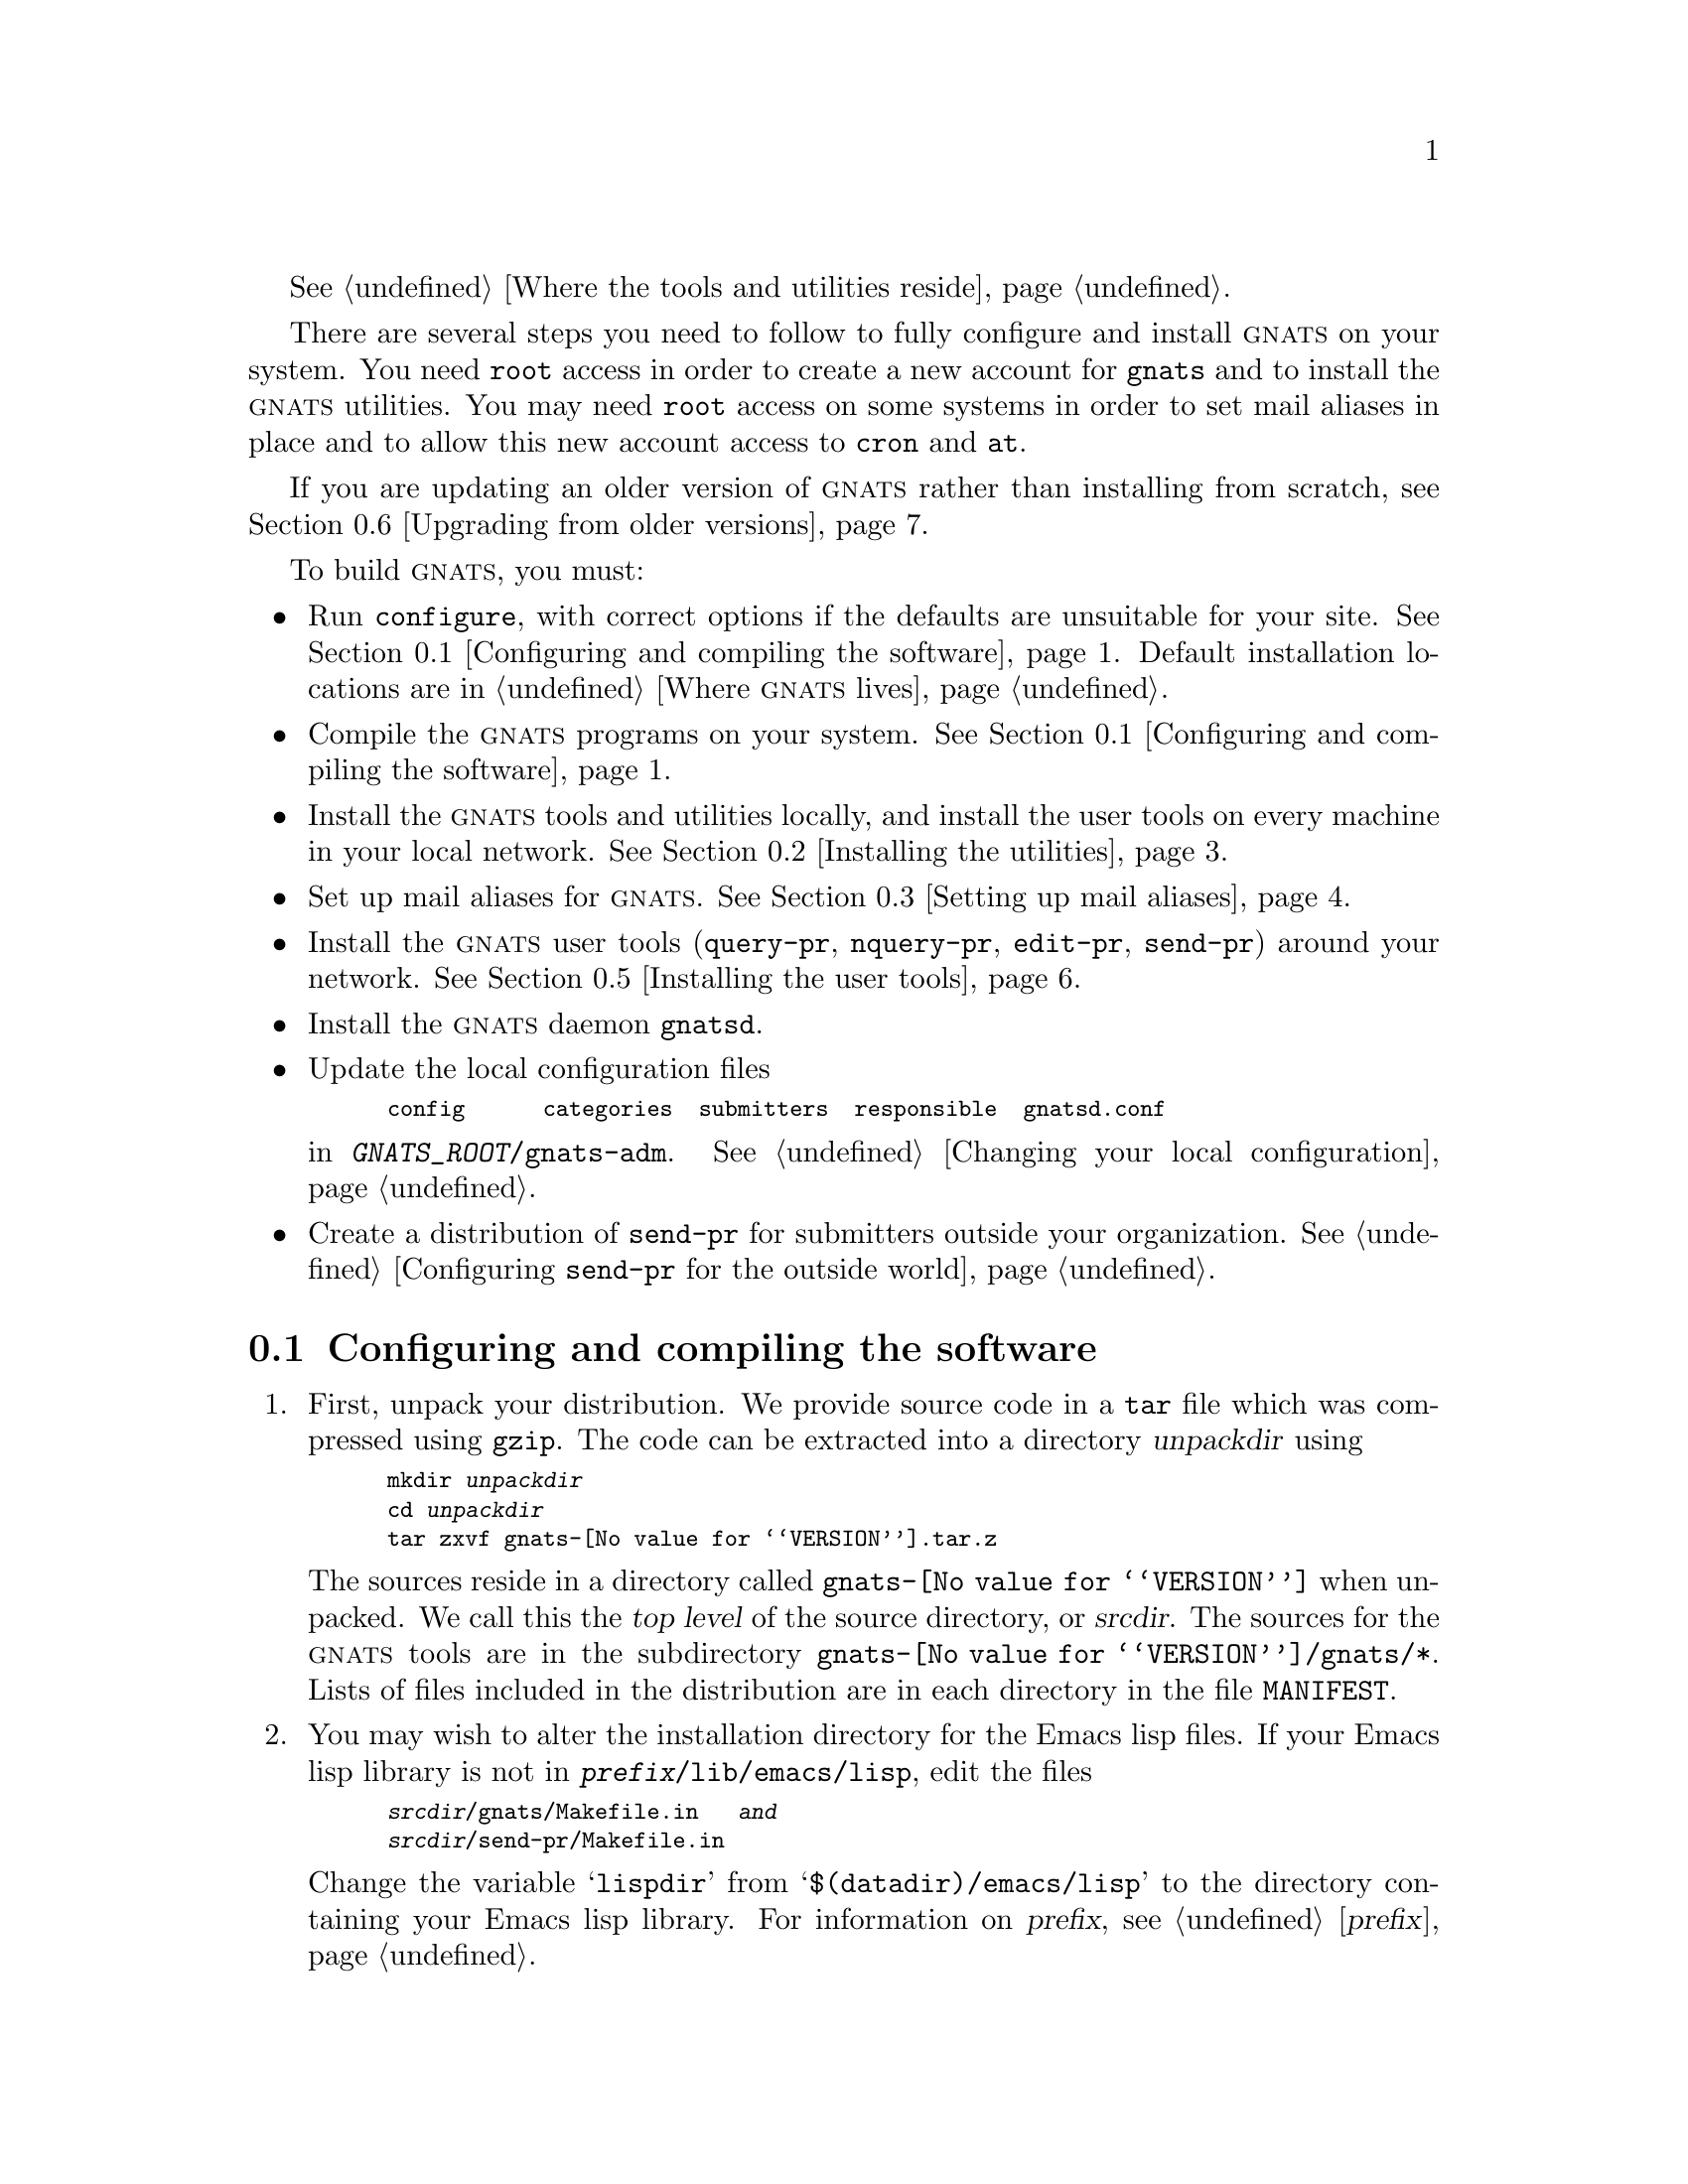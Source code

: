 @c remember to put in the autoload stuff!!!!  see the .el files

@c This file is included as an appendix in gnats.texi.

@cindex installing GNATS
@cindex configuring  GNATS
@cindex setting up GNATS
@cindex building GNATS

@xref{Locations,,Where the tools and utilities reside}.

There are several steps you need to follow to fully configure and
install @sc{gnats} on your system.  You need @code{root} access in order
to create a new account for @code{gnats} and to install the @sc{gnats}
utilities.  You may need @code{root} access on some systems in order to
set mail aliases in place and to allow this new account access to
@code{cron} and @code{at}.

If you are updating an older version of @sc{gnats} rather than installing
from scratch, see @ref{Upgrading,,Upgrading from older versions}.

To build @sc{gnats}, you must:

@itemize @bullet
@item
Run @code{configure}, with correct options if the defaults are
unsuitable for your site.  @xref{Configure and make,,Configuring and
compiling the software}.  Default installation locations are in
@ref{Locations,,Where @sc{gnats} lives}.

@item
Compile the @sc{gnats} programs on your system.  @xref{Configure and
make,,Configuring and compiling the software}.

@item
Install the @sc{gnats} tools and utilities locally, and install the user
tools on every machine in your local network.  @xref{Installing
utils,,Installing the utilities}.

@item
Set up mail aliases for @sc{gnats}.  @xref{Aliases,,Setting up mail
aliases}.

@item
Install the @sc{gnats} user tools (@code{query-pr}, @code{nquery-pr}, @code{edit-pr},
@code{send-pr}) around your network.  @xref{Installing tools,,Installing
the user tools}.

@item
Install the @sc{gnats} daemon @file{gnatsd}.

@item
Update the local configuration files

@smallexample
config      categories  submitters  responsible  gnatsd.conf
@end smallexample

@noindent
in @w{@file{@var{GNATS_ROOT}/gnats-adm}}.  @xref{Local
configuration,,Changing your local configuration}.

@item
Create a distribution of @code{send-pr} for submitters outside your
organization.  @xref{mkdist,,Configuring @code{send-pr} for the outside
world}.
@end itemize

@menu
* Configure and make::    Configuring and compiling the software
* Installing utils::      Installing the utilities
* Aliases::               Setting up mail aliases
* Installing the daemon:: Installing the daemon
* Installing tools::      Installing the user tools
* Upgrading::             Upgrading from older versions
@end menu

@node Configure and make
@section Configuring and compiling the software
@cindex unpacking the distribution
@cindex configuring and compiling the software
@cindex compiling the software
@cindex @code{configure}
@cindex @code{make}

@enumerate 1
@item
First, unpack your distribution.  We provide source code in a @code{tar}
file which was compressed using @code{gzip}.  The code can be extracted
into a directory @var{unpackdir} using

@smallexample
mkdir @var{unpackdir}
cd @var{unpackdir}
tar zxvf gnats-@value{VERSION}.tar.z
@end smallexample

The sources reside in a directory called @file{gnats-@value{VERSION}}
when unpacked.  We call this the @dfn{top level} of the source
directory, or @dfn{srcdir}.  The sources for the @sc{gnats} tools are in
the subdirectory @file{gnats-@value{VERSION}/gnats/*}.  Lists of files
included in the distribution are in each directory in the file
@file{MANIFEST}.

@cindex lisp file installation
@cindex Emacs lisp file installation
@item
You may wish to alter the installation directory for the Emacs lisp
files.  If your Emacs lisp library is not in
@w{@file{@var{prefix}/lib/emacs/lisp}}, edit the files

@smallexample
@var{srcdir}/gnats/Makefile.in   @emph{and}
@var{srcdir}/send-pr/Makefile.in
@end smallexample

@noindent
Change the variable @samp{lispdir} from @samp{$(datadir)/emacs/lisp} to
the directory containing your Emacs lisp library.  For information on
@var{prefix}, see @ref{prefix,,@var{prefix}}.

@item
Run @code{configure}.  You can nearly always run @code{configure} with
the command

@example
./configure --with-full-gnats
@end example

@noindent
and the ``Right Thing'' happens:

@itemize @bullet
@item
@sc{gnats} is configured in the same directory you unpacked it in;

@item
when built, @sc{gnats} runs on the machine you're building it on;

@item
when installed, files are installed under @file{/usr/local}
(@pxref{Locations,,Where @sc{gnats} lives}).

@item
@sc{gnats} operates by default behavior (@pxref{default behavior,,Default
behavior}).
@end itemize

@cindex @code{configure}
The full usage for @code{configure} is:

@smallexample
configure [ --with-full-gnats ]
          [ --prefix=@var{prefix} ]
          [ --exec-prefix=@var{exec-prefix} ]
          [ --with-gnats-root=@w{@var{GNATS_ROOT}} ]
          [ --with-gnats-server=@w{@var{hostname}} ]
          [ --with-gnats-service=@w{@var{service-name}} ]
          [ --with-gnats-user=@w{@var{username}} ]
          [ --with-gnats-port=@w{@var{port-number}} ]
          [ --verbose ]
@end smallexample

@table @code
@cindex @code{with-full-gnats}
@item --with-full-gnats
All programs are to be built; this includes the user utilities, the
administrative utilities, and the internal utilities.  Use this when
configuring the utilities for the machine where @sc{gnats} is to run.
Omit it when building only the user utilities for other machines on your
network; see @ref{Installing tools,,Installing the user tools}.

@cindex @var{prefix}
@item --prefix=@var{prefix}
All host-independent programs and files are to be installed under
@var{prefix}.  (Host-dependent programs and files are also installed in
@var{prefix} by default.)  The default for @var{prefix} is
@w{@file{/usr/local}}.  @xref{Locations,,Where @sc{gnats} lives}.

@cindex @var{exec-prefix}
@item --exec-prefix=@var{exec-prefix}
All host-dependent programs and files are to be installed under
@var{exec-prefix}.  The default for @var{exec-prefix} is @var{prefix}.
@xref{Locations,,Where @sc{gnats} lives}.

@cindex @var{GNATS_ROOT}
@item --with-gnats-root=@w{@var{GNATS_ROOT}}
The database and its data files are to be installed into
@w{@var{GNATS_ROOT}}.  The default for @w{@var{GNATS_ROOT}} is
@w{@file{@var{prefix}/lib/gnats/gnats-db}}.  @xref{Locations,,Where
@sc{gnats} lives}.

@cindex --with-gnats-server
@item --with-gnats-root=@w{hostname}
FIXME

@cindex --with-gnats-service
@item --with-gnats-root=@w{@var{service-name}}
FIXME

@cindex --with-gnats-user
@item --with-gnats-user=@w{@var{username}}
FIXME

@cindex --with-gnats-port
@item --with-gnats-port=@w{@var{port-number}}
FIXME

@item --verbose
Give verbose output while @code{configure} runs.
@end table

@xref{Using configure,,Using @code{configure},configure,Cygnus
configure}.

@cindex building in a different directory
@cindex @var{objdir}
You can build @sc{gnats} in a different directory (@var{objdir}) from the
source code by calling the @code{configure} program from the new
directory, as in

@smallexample
mkdir @var{objdir}
cd @var{objdir}
@var{srcdir}/configure @dots{}
make all
@end smallexample

By default, @code{configure} compiles the programs in the same directory
as the sources (@var{srcdir}).  Emacs lisp files are byte-compiled if
@code{make} can find Emacs on your local system.

@item
Run 

@smallexample
make all info
@end smallexample

@noindent
from the directory where @code{configure} created a @file{Makefile}.
(This may not be the same directory as the source directory.)  These
targets indicate:

@table @code
@item all
Compile all programs

@item info
Create @samp{info} files using @code{makeinfo}.
@end table
@end enumerate

@node Installing utils
@section Installing the utilities
@cindex installing the utilities

The following steps are necessary for a complete installation.  You may
need @code{root} access for these.

@enumerate 1
@item
Install the utilities by
invoking

@smallexample
make install install-info
@end smallexample

These targets indicate:

@table @code
@item install
Installs all programs into their configured locations
(@pxref{Locations,,Where @sc{gnats} lives}).

@item install-info
Installs @samp{info} files into their configured locations
(@pxref{Locations,,Where @sc{gnats} lives}).
@end table

After you have installed @sc{gnats}, you can remove the object files with

@smallexample
make clean
@end smallexample

@cindex @code{autoload} commands
@cindex loading @code{.el} files
@cindex Emacs functions
@item
Place the following lines in the file @file{default.el} in your Emacs
lisp library, or instruct your local responsible parties to place the
lines in their local editions of @file{.emacs}:

@smallexample
(autoload 'edit-pr "gnats" 
   "Command to edit a problem report." t)
(autoload 'view-pr "gnats"
   "Command to view a problem report." t)
(autoload 'unlock-pr "gnats"
   "Unlock a problem report." t)
(autoload 'query-pr "gnats"
   "Command to query information about problem reports." t)
(autoload 'send-pr-mode "send-pr"
   "Major mode for sending problem reports." t)
(autoload 'send-pr "send-pr"
   "Command to create and send a problem report." t)
@end smallexample

Emacs lisp files are byte-compiled if @code{make} can find Emacs on your
local system.


@item
@cindex creating an account for @sc{gnats}
Create an account for a user named @sc{gnats}.  This user must have an
entry in the file @file{/etc/passwd}.  The home directory for this
account should be the same directory you specified for @var{GNATS_ROOT}
in the file @file{Makefile.in}.  Also, the default @code{PATH} for this
user should contain @w{@file{@var{exec-prefix}/bin}} and
@w{@file{@var{exec-prefix}/lib/gnats}}.

@cindex @code{cron}
@cindex @code{at}
@item
Allow the new user @code{gnats} access to @code{cron} and @code{at}.  To
do this, add the name @code{gnats} to the files @w{@file{cron.allow}} and
@w{@file{at.allow}}, which normally reside in the directory
@w{@file{/var/spool/cron}}.  If these files do not exist, make sure
@code{gnats} does not appear in either of the files @w{@file{cron.deny}}
and @w{@file{at.deny}} (in the same directory).

@noindent
For the following steps, log in as @code{gnats}.

@itemize @bullet
@item
Edit the files @file{categories}, @file{responsible}, and
@file{submitters} in the directory @w{@file{@var{GNATS_ROOT}/gnats-adm}}
(@pxref{Local configuration,,Changing your local configuration}) to
reflect your local needs.  Be sure to run @code{mkcat} after you update
the @file{categories} file (@pxref{mkcat,,Adding a new problem
category}).  @emph{Note:} these templates are not installed if they
already exist, i.e. if you are upgrading.  @xref{Upgrading,,Upgrading
from older versions}.

@item
If you wish to install the @sc{gnats} user tools on other machines on
your network, see @ref{Installing tools,,Installing the user tools}.
@end itemize

@cindex @code{crontab}
@item
Create a @code{crontab} entry that periodically runs the program
@code{queue-pr} with the @samp{--run} option.  For example, to run
@w{@samp{queue-pr --run}} every ten minutes, create a file called
@file{.mycron} in the home directory of the user @code{gnats} which
contains the line:

@smallexample
0,10,20,30,40,50 * * * * @var{exec-prefix}/lib/gnats/queue-pr --run
@end smallexample

@noindent
(Specify the full path name for @code{queue-pr}.)  Then run

@smallexample
crontab .mycron
@end smallexample

@noindent
See the @code{man} pages for @code{cron} and @code{crontab} for details
on using @code{cron}.
@end enumerate

@node Aliases
@section Setting up mail aliases
@cindex mail aliases
@cindex aliases

The following mail aliases must be placed in the file
@w{@file{/etc/aliases}} on the same machine where the @sc{gnats} tools
are installed.  You may need @code{root} access to add these aliases.

@itemize @bullet
@item
@cindex @code{gnats-admin} alias
Create an alias for the @sc{gnats} administrator.  This address should
point to the address of the person in charge of administrating
@sc{gnats}:

@smallexample
gnats-admin:  @var{address}
@end smallexample

@item
@cindex bug alias
@cindex incoming alias for Problem Reports
@cindex alias for incoming Problem Reports
@cindex @code{queue-pr -q}
Create an alias to redirect incoming Problem Reports.  This alias should
redirect incoming mail via a @dfn{pipe} to the program @w{@samp{queue-pr
-q}}.  For example, if Problem Reports coming to your site are to arrive
at the address @samp{bugs@@your.company.com}, create an alias to the
effect of:

@smallexample
bugs:  "| @var{exec-prefix}/lib/gnats/queue-pr -q"
@end smallexample

@noindent
This places incoming Problem Reports in
@w{@file{@var{GNATS_ROOT}/gnats-queue}}.

@item
@cindex @var{site} alias
@cindex mail alias for your @emph{site}
@cindex alias for your @emph{site}
Create an alias for your site. This alias should be the same nametag
indicated by the variable @w{@samp{GNATS_SITE}} in the file
@w{@file{@var{GNATS_ROOT}/gnats-adm/config}} (@pxref{config,,The
@code{config} file}), with an added suffix @samp{-gnats}.  This alias,
@w{@samp{@var{GNATS_SITE}-gnats}}, should point toward the local
submission address.  For instance, if your site is Tofu Technologies,
the presence of @sc{gnats} on your @var{site} would be aliased as the
following (the previous example is also shown):

@smallexample
bugs:  "| @var{exec-prefix}/lib/gnats/queue-pr -q"
tofu-gnats: bugs
@end smallexample

@noindent
The report submission utility @code{send-pr} automatically appends the
@samp{-gnats} to any arguments you specify (@pxref{send-pr,,Submitting
Problem Reports}).  The @code{send-pr} which was installed when you
typed @w{@kbd{make install}} has a default argument of @var{GNATS_SITE},
your site, so that when your local users simply type @kbd{send-pr} mail
is sent to your local @sc{gnats}.  Part of the installation process a
Submitter Site follows when installing @code{send-pr} is to set up an
alias for the Support Site from whom this submitter received
@code{send-pr}.  In other words, anyone you distribute @code{send-pr} to
is instructed to make an alias

@smallexample
tofu-gnats: bugs@@tofu.com
@end smallexample

@item
You may also wish to forward a copy of each incoming Problem Report to a
log.  This can be accomplished with something like:

@smallexample
bug-q: "| @var{exec-prefix}/lib/gnats/queue-pr -q"
bug-log:  @var{GNATS_ROOT}/gnats-adm/bugs.log
bugs:      bug-q, bug-log
@end smallexample

@noindent
This configuration archives incoming Problem Reports in the file
@w{@file{@var{GNATS_ROOT}/gnats-adm/bug.log}}, and also feeds them to the
program @code{queue-pr}.  (Remember, @file{bug.log} needs to be
world-writable, and should be pruned regularly; @pxref{Management,,
@sc{gnats} Administration}.)

@item
If you want your users to be able to query the database by mail, use the
following alias:

@smallexample
query-pr: "| @var{exec-prefix}/lib/gnats/mail-query"
@end smallexample

@noindent
The @code{mail-query} program uses @samp{--restricted} to search on the
database, and by default only searches for PRs that aren't closed
(@pxref{query-pr,,Querying the database}).

@end itemize

@c ---------------------------------------------------------------
@node Installing the daemon
@section Installing the daemon
@cindex daemon
@cindex using @sc{gnats} over a network

By default, the daemon and clients are set to use port 1529.  Add the line

@smallexample
support		1529/tcp			# GNATS
@end smallexample

@noindent
to your @file{/etc/services} file.  If you want a different port,
or a different service name or port, configure @sc{gnats} with

@smallexample
--with-gnats-service=@var{servicename}
--with-gnats-port=@var{portnumber}
@end smallexample

In your @file{inetd.conf} file, add the line

@smallexample
support	stream	tcp	nowait	gnats	/usr/local/lib/gnats/gnatsd gnatsd
@end smallexample

@noindent
adjusting the path accordingly.  To make inetd start spawning the @sc{gnats} daemon
when connected on that port, send it a hangup signal (@code{HUP}).

By default, the server for the @sc{gnats} daemon is assumed to be one with the
name of @samp{gnats}.  If you'd like something else, use

@smallexample
--with-gnats-server=@var{hostname}
@end smallexample

In the @file{gnats-adm} directory, you'll want to edit @file{gnatsd.conf}.
It lists the hosts allowed to access your server.  Or, if you're using
Kerberos, it shows the sites that don't require Kerberos authentication.
The format is reserved for future revision; only the first field is
actually used:

@smallexample
site.com::
@end smallexample

@noindent
The second field may be used for things like controlling what
categories, submitter-id'd PRs, etc., can be accessed from that site.
In the file that logs syslog messages (@file{/var/adm/messages}, for
example) you'll find the notification of denied access.


@c ---------------------------------------------------------------
@node Installing tools
@section Installing the user tools
@cindex networks
@cindex using @sc{gnats} over a network
@cindex configuring @sc{gnats} on a network

When you install the @sc{gnats} utilities, the user tools are installed
by default on the host machine.  If your machine is part of a network,
however, you may wish to install the user tools on each machine in the
network so that responsible parties on those machines can submit new
Problem Reports, query the database, and edit existing PRs.  To do this,
follow these steps @emph{on each new host}.  You may need root access on
each machine.

@enumerate 1
@item
Make sure that the directory where @sc{gnats} resides is mounted to each
system that will need access to it, so @var{GNATS_ROOT} will be the same
for each host.  (You can do this with symbolic links as well.)

@item
Either mount the disk which contains your source directory, or make a
copy of the @sc{gnats} source code tree in a separate directory on each
system you wish to build on.

@item
Run @code{configure}, @emph{without} specifying
@w{@samp{--with-full-gnats}}, and using the same argument (if any) for
the option

@smallexample
--with-gnats-root=@var{GNATS_ROOT}
@end smallexample

that you specified when building the @sc{gnats} utilites
(@pxref{Configure and make,,Configuring and compiling the software}).
You may use different values for the other options to @code{configure}.
Again, @emph{do not} use @w{@samp{--with-full-gnats}} at this point, as
that creates all the @sc{gnats} programs.  Without this option,
@code{configure} only instructs the resulting @file{Makefile} to create
the user utilities.

@exdent
@emph{You may need @code{root} access on each host for the following steps.}

@item
@cindex creating an account for @sc{gnats}
Create an account for a user named @sc{gnats} on the new host.  This user
must have an entry in the file @file{/etc/passwd}.  The user ID for
@code{gnats} must be the same as on the main @sc{gnats} host.

@item 
Run 

@smallexample
make all info install install-info
@end smallexample

@noindent
This builds and installs the @code{gnats} user tools @w{@code{query-pr}},
@w{@code{edit-pr}}, and @w{@code{send-pr}} on the new host, and installs
them in @w{@file{@var{exec-prefix}/bin}} on the new host (@emph{Note:}
the value for @var{exec-prefix} on the new host may be different from
the value you used when building the @sc{gnats} utilities;
@pxref{exec-prefix,,@var{exec-prefix}}).  The programs @code{pr-edit}
and @code{pr-addr} are installed into
@w{@file{@var{exec-prefix}/lib/gnats}}.

@code{info} files are created as well, and are installed into
@w{@file{@var{prefix}/info}}.  The Elisp files @file{gnats.el} and
@file{send-pr.el} (and possibly @file{gnats.elc}
if @code{make} was able to compile them using Emacs) are installed into
@w{@file{@var{prefix}/lib/emacs/lisp}} unless you change the
@samp{lispdir} variable in @file{Makefile.in} (@pxref{Configure and
make,,Configuring and compiling the software}).

@cindex @code{autoload} commands
@cindex loading @code{.el} files
@cindex Emacs functions
@item
Add the following lines to the file @w{@file{default.el}} in the Emacs
lisp repository on the new host, or instruct your responsible parties
who use these hosts to add them to their @file{.emacs} files:

@smallexample
(autoload 'edit-pr "gnats" 
   "Command to edit a problem report." t)
(autoload 'view-pr "gnats"
   "Command to view a problem report." t)
(autoload 'unlock-pr "gnats"
   "Unlock a problem report." t)
(autoload 'query-pr "gnats"
   "Command to query information about problem reports." t)
(autoload 'send-pr-mode "send-pr"
   "Major mode for sending problem reports." t)
(autoload 'send-pr "send-pr"
   "Command to create and send a problem report." t)
@end smallexample

@item
Copy the file @w{@file{@var{prefix}/lib/gnats/@var{site}}} from the
original host to the new host (which may have a different value for
@var{prefix}).  This is the list of valid categories that
@w{@code{send-pr}} uses (@pxref{Locations,,Where @sc{gnats} lives}).
@var{site} is your local site, the value of @w{@samp{GNATS_SITE}} in the
@file{config} file (@pxref{config,,The @code{config} file}).

@end enumerate

@c ---------------------------------------------------------------
@node Upgrading
@section Upgrading from older versions
@cindex upgrading from older versions

If you are upgrading from a previous release of @sc{gnats}, you probably
do not want to delete your current configuration files or your current
database.  The new @sc{gnats} can be installed around the older version.

You need to:

@itemize @bullet
@item
Specify your current @var{GNATS_ROOT} on the command line to
@code{configure} when you build the new tools, with

@smallexample
configure --with-full-gnats --with-gnats-root=@var{GNATS_ROOT}
@end smallexample

@noindent
(@xref{Configure and make,,Configuring and compiling the software}.)

@item
Remove the directory @w{@file{gnats-bin}} from @w{@var{GNATS_ROOT}}; it is
no longer used.

@item
Update your current mail aliases to reflect that @w{@code{queue-pr}} now
resides in @w{@file{@var{exec-prefix}/lib/gnats}} rather than
@w{@file{@var{GNATS_ROOT}/gnats-bin}} (@pxref{Locations,,Where @sc{gnats}
lives}).

@item
Change the default @code{PATH} for the @code{gnats} user to search the
directories @w{@file{@var{exec-prefix}/bin}} and
@w{@file{@var{exec-prefix}/lib/gnats}}.

@item
Reinstall the @sc{gnats} user tools on all other hosts on your network
(@pxref{Installing tools,,Installing the user tools}).

@item
Redistribute @code{send-pr} to your Submitter Sites
(@pxref{mkdist,,Configuring @code{send-pr} for the outside world}).
This is not absolutely necessary, as @sc{gnats} can read Problem Reports
generated by older versions of @code{send-pr}.  It should be done
eventually, however, as @w{@code{send-pr}} is improved over older
verisons.

@c FIXME - anything else?
@end itemize
